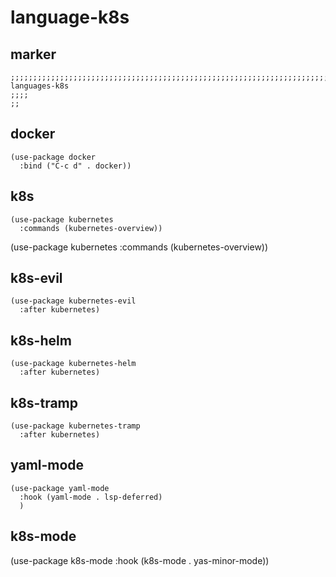 * language-k8s
** marker
#+begin_src elisp
  ;;;;;;;;;;;;;;;;;;;;;;;;;;;;;;;;;;;;;;;;;;;;;;;;;;;;;;;;;;;;;;;;;;;;;;;;;;;;;;;;;;;;;;;;;;;;;;;;;;;;; languages-k8s
  ;;;;
  ;;
#+end_src
** docker
#+begin_src elisp
  (use-package docker
    :bind ("C-c d" . docker))
#+end_src
** k8s
#+begin_src elisp
  (use-package kubernetes
    :commands (kubernetes-overview))
#+end_src
  (use-package kubernetes
    :commands (kubernetes-overview))
** k8s-evil
#+begin_src elisp
  (use-package kubernetes-evil
    :after kubernetes)
#+end_src
** k8s-helm
#+begin_src elisp
  (use-package kubernetes-helm
    :after kubernetes)
#+end_src
** k8s-tramp
#+begin_src elisp
  (use-package kubernetes-tramp
    :after kubernetes)
#+end_src
** yaml-mode
#+begin_src elisp
  (use-package yaml-mode
    :hook (yaml-mode . lsp-deferred)
    )
#+end_src
** k8s-mode
#+BEGIN_EXAMPLE elisp
(use-package k8s-mode
  :hook (k8s-mode . yas-minor-mode))
#+END_EXAMPLE
